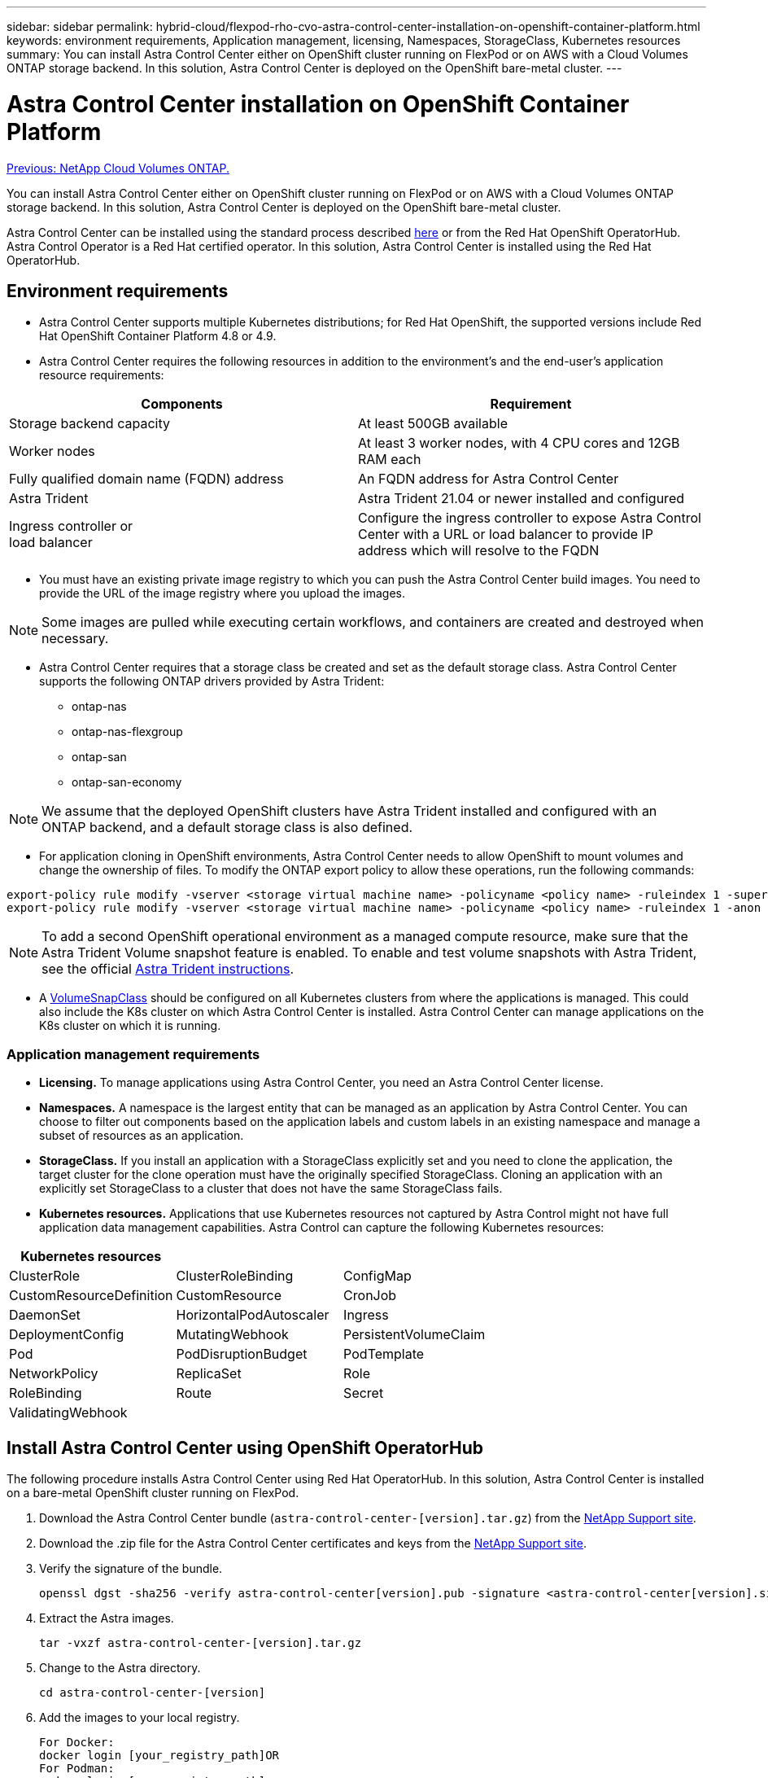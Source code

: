 ---
sidebar: sidebar
permalink: hybrid-cloud/flexpod-rho-cvo-astra-control-center-installation-on-openshift-container-platform.html
keywords: environment requirements, Application management, licensing, Namespaces, StorageClass, Kubernetes resources
summary: You can install Astra Control Center either on OpenShift cluster running on FlexPod or on AWS with a Cloud Volumes ONTAP storage backend. In this solution, Astra Control Center is deployed on the OpenShift bare-metal cluster.
---

= Astra Control Center installation on OpenShift Container Platform
:hardbreaks:
:nofooter:
:icons: font
:linkattrs:
:imagesdir: ./../media/

//
// This file was created with NDAC Version 2.0 (August 17, 2020)
//
// 2022-07-21 11:39:45.679180
//

link:flexpod-rho-cvo-netapp-cloud-volumes-ontap.html[Previous: NetApp Cloud Volumes ONTAP.]

You can install Astra Control Center either on OpenShift cluster running on FlexPod or on AWS with a Cloud Volumes ONTAP storage backend. In this solution, Astra Control Center is deployed on the OpenShift bare-metal cluster.

Astra Control Center can be installed using the standard process described https://docs.netapp.com/us-en/astra-control-center/get-started/install_acc.html[here^] or from the Red Hat OpenShift OperatorHub. Astra Control Operator is a Red Hat certified operator. In this solution, Astra Control Center is installed using the Red Hat OperatorHub.

== Environment requirements

* Astra Control Center supports multiple Kubernetes distributions; for Red Hat OpenShift, the supported versions include Red Hat OpenShift Container Platform 4.8 or 4.9.
* Astra Control Center requires the following resources in addition to the environment’s and the end-user's application resource requirements:

|===
|Components |Requirement

|Storage backend capacity
|At least 500GB available
|Worker nodes
|At least 3 worker nodes, with 4 CPU cores and 12GB RAM each
|Fully qualified domain name (FQDN) address
|An FQDN address for Astra Control Center
|Astra Trident
|Astra Trident 21.04 or newer installed and configured
|Ingress controller or
load balancer
|Configure the ingress controller to expose Astra Control Center with a URL or load balancer to provide IP address which will resolve to the FQDN
|===

* You must have an existing private image registry to which you can push the Astra Control Center build images. You need to provide the URL of the image registry where you upload the images.

[NOTE]
Some images are pulled while executing certain workflows, and containers are created and destroyed when necessary.

* Astra Control Center requires that a storage class be created and set as the default storage class. Astra Control Center supports the following ONTAP drivers provided by Astra Trident:

** ontap-nas
** ontap-nas-flexgroup
** ontap-san
** ontap-san-economy

[NOTE]
We assume that the deployed OpenShift clusters have Astra Trident installed and configured with an ONTAP backend, and a default storage class is also defined.

* For application cloning in OpenShift environments, Astra Control Center needs to allow OpenShift to mount volumes and change the ownership of files. To modify the ONTAP export policy to allow these operations, run the following commands:

....
export-policy rule modify -vserver <storage virtual machine name> -policyname <policy name> -ruleindex 1 -superuser sys
export-policy rule modify -vserver <storage virtual machine name> -policyname <policy name> -ruleindex 1 -anon 65534
....

[NOTE]
To add a second OpenShift operational environment as a managed compute resource, make sure that the Astra Trident Volume snapshot feature is enabled. To enable and test volume snapshots with Astra Trident, see the official https://docs.netapp.com/us-en/trident/trident-use/vol-snapshots.html[Astra Trident instructions^].

* A https://docs.netapp.com/us-en/trident/trident-use/vol-snapshots.html[VolumeSnapClass^] should be configured on all Kubernetes clusters from where the applications is managed. This could also include the K8s cluster on which Astra Control Center is installed. Astra Control Center can manage applications on the K8s cluster on which it is running.

=== Application management requirements

* *Licensing.* To manage applications using Astra Control Center, you need an Astra Control Center license.
* *Namespaces.* A namespace is the largest entity that can be managed as an application by Astra Control Center. You can choose to filter out components based on the application labels and custom labels in an existing namespace and manage a subset of resources as an application.
* *StorageClass.* If you install an application with a StorageClass explicitly set and you need to clone the application, the target cluster for the clone operation must have the originally specified StorageClass. Cloning an application with an explicitly set StorageClass to a cluster that does not have the same StorageClass fails.
* *Kubernetes resources.* Applications that use Kubernetes resources not captured by Astra Control might not have full application data management capabilities. Astra Control can capture the following Kubernetes resources:

|===
|Kubernetes resources | |

|ClusterRole
|ClusterRoleBinding
|ConfigMap
|CustomResourceDefinition
|CustomResource
|CronJob
|DaemonSet
|HorizontalPodAutoscaler
|Ingress
|DeploymentConfig
|MutatingWebhook
|PersistentVolumeClaim
|Pod
|PodDisruptionBudget
|PodTemplate
|NetworkPolicy
|ReplicaSet
|Role
|RoleBinding
|Route
|Secret
|ValidatingWebhook
|
|
|===

== Install Astra Control Center using OpenShift OperatorHub

The following procedure installs Astra Control Center using Red Hat OperatorHub. In this solution, Astra Control Center is installed on a bare-metal OpenShift cluster running on FlexPod.

. Download the Astra Control Center bundle (`astra-control-center-[version].tar.gz`) from the https://mysupport.netapp.com/site/products/all/details/astra-control-center/downloads-tab[NetApp Support site^].
. Download the .zip file for the Astra Control Center certificates and keys from the https://mysupport.netapp.com/site/products/all/details/astra-control-center/downloads-tab[NetApp Support site^].
. Verify the signature of the bundle.
+
....
openssl dgst -sha256 -verify astra-control-center[version].pub -signature <astra-control-center[version].sig astra-control-center[version].tar.gz
....

. Extract the Astra images.
+
....
tar -vxzf astra-control-center-[version].tar.gz
....

. Change to the Astra directory.
+
....
cd astra-control-center-[version]
....

. Add the images to your local registry.
+
....
For Docker:
docker login [your_registry_path]OR
For Podman:
podman login [your_registry_path]
....

. Use the appropriate script to load the images, tag the images, and push them to your local registry.
+
For Docker:
+
....
export REGISTRY=[Docker_registry_path]
for astraImageFile in $(ls images/*.tar) ; do
  # Load to local cache. And store the name of the loaded image trimming the 'Loaded images: '
  astraImage=$(docker load --input ${astraImageFile} | sed 's/Loaded image: //')
  astraImage=$(echo ${astraImage} | sed 's!localhost/!!')
  # Tag with local image repo.
  docker tag ${astraImage} ${REGISTRY}/${astraImage}
  # Push to the local repo.
  docker push ${REGISTRY}/${astraImage}
done
....
+
For Podman:
+
....
export REGISTRY=[Registry_path]
for astraImageFile in $(ls images/*.tar) ; do
  # Load to local cache. And store the name of the loaded image trimming the 'Loaded images: '
  astraImage=$(podman load --input ${astraImageFile} | sed 's/Loaded image(s): //')
  astraImage=$(echo ${astraImage} | sed 's!localhost/!!')
  # Tag with local image repo.
  podman tag ${astraImage} ${REGISTRY}/${astraImage}
  # Push to the local repo.
  podman push ${REGISTRY}/${astraImage}
done
....

. Log into the bare-metal OpenShift cluster web console. From the side menu, select Operators > OperatorHub. Enter `astra` to list the `netapp-acc-operator`.
+
image:flexpod-rho-cvo-image11.png[Error: Missing Graphic Image]
+
[NOTE]
`netapp-acc-operator` is a certified Red Hat OpenShift Operator and is listed under the OperatorHub catalogue.

. Select `netapp-acc-operator` and click Install.
+
image:flexpod-rho-cvo-image12.png[Error: Missing Graphic Image]

. Select the appropriate options and click Install.
+
image:flexpod-rho-cvo-image13.png[Error: Missing Graphic Image]

. Approve the installation and wait for the operator to be installed.
+
image:flexpod-rho-cvo-image14.png[Error: Missing Graphic Image]

. At this stage, the operator is installed successfully and ready for use. Click View Operator to start the installation of Astra Control Center.
+
image:flexpod-rho-cvo-image15.png[Error: Missing Graphic Image]

. Before installing Astra Control Center, create the pull secret to download Astra images from the Docker registry that you pushed earlier.
+
image:flexpod-rho-cvo-image16.png[Error: Missing Graphic Image]

. To pull the Astra Control Center images from your Docker private repo, create a secret in the `netapp-acc-operator` namespace. This secret name is provided in the Astra Control Center YAML manifest in a later step.
+
image:flexpod-rho-cvo-image17.png[Error: Missing Graphic Image]

. From the side menu, select Operators > Installed Operators and click Create Instance under the provided APIs section.
+
image:flexpod-rho-cvo-image18.png[Error: Missing Graphic Image]

. Complete the Create AstraControlCenter form. Provide the name, Astra address, and Astra version.
+
image:flexpod-rho-cvo-image19.png[Error: Missing Graphic Image]
+
[NOTE]
Under Astra Address, provide the FQDN address for Astra Control Center. This address is used to access the Astra Control Center Web console. The FQDN should also resolve to a reachable IP network and should be configured in the DNS.

. Enter an account name, email address, administrator last name, and retain the default volume reclaim policy. If you are using a load balancer, set the Ingress Type to `AccTraefik`. Otherwise, select Generic for `Ingress.Controller`. Under Image Registry, enter the container image registry path and secret.
+
image:flexpod-rho-cvo-image20.png[Error: Missing Graphic Image]
+
[NOTE]
In this solution, the Metallb load balancer is used. Therefore, the ingress type is AccTraefik. This exposes the Astra Control Center traefik gateway as a Kubernetes service of type LoadBalancer.

. Enter the admin first name, configure the resource scaling, and provide the storage class. Click Create.
+
image:flexpod-rho-cvo-image21.png[Error: Missing Graphic Image]
+
The status of the Astra Control Center instance should change from Deploying to Ready.
+
image:flexpod-rho-cvo-image22.png[Error: Missing Graphic Image]

. Verify that all system components have been installed successfully and that all pods are running.
+
....
root@abhinav-ansible# oc get pods -n netapp-acc-operator
NAME                                               READY   STATUS    RESTARTS   AGE
acc-helm-repo-77745b49b5-7zg2v                     1/1     Running   0          10m
acc-operator-controller-manager-5c656c44c6-tqnmn   2/2     Running   0          13m
activity-589c6d59f4-x2sfs                          1/1     Running   0          6m4s
api-token-authentication-4q5lj                     1/1     Running   0          5m26s
api-token-authentication-pzptd                     1/1     Running   0          5m27s
api-token-authentication-tbtg6                     1/1     Running   0          5m27s
asup-669df8d49-qps54                               1/1     Running   0          5m26s
authentication-5867c5f56f-dnpp2                    1/1     Running   0          3m54s
bucketservice-85495bc475-5zcc5                     1/1     Running   0          5m55s
cert-manager-67f486bbc6-txhh6                      1/1     Running   0          9m5s
cert-manager-cainjector-75959db744-4l5p5           1/1     Running   0          9m6s
cert-manager-webhook-765556b869-g6wdf              1/1     Running   0          9m6s
cloud-extension-5d595f85f-txrfl                    1/1     Running   0          5m27s
cloud-insights-service-674649567b-5s4wd            1/1     Running   0          5m49s
composite-compute-6b58d48c69-46vhc                 1/1     Running   0          6m11s
composite-volume-6d447fd959-chnrt                  1/1     Running   0          5m27s
credentials-66668f8ddd-8qc5b                       1/1     Running   0          7m20s
entitlement-fd6fc5c58-wxnmh                        1/1     Running   0          6m20s
features-756bbb7c7c-rgcrm                          1/1     Running   0          5m26s
fluent-bit-ds-278pg                                1/1     Running   0          3m35s
fluent-bit-ds-5pqc6                                1/1     Running   0          3m35s
fluent-bit-ds-8l7cq                                1/1     Running   0          3m35s
fluent-bit-ds-9qbft                                1/1     Running   0          3m35s
fluent-bit-ds-nj475                                1/1     Running   0          3m35s
fluent-bit-ds-x9pd8                                1/1     Running   0          3m35s
graphql-server-698d6f4bf-kftwc                     1/1     Running   0          3m20s
identity-5d4f4c87c9-wjz6c                          1/1     Running   0          6m27s
influxdb2-0                                        1/1     Running   0          9m33s
krakend-657d44bf54-8cb56                           1/1     Running   0          3m21s
license-594bbdc-rghdg                              1/1     Running   0          6m28s
login-ui-6c65fbbbd4-jg8wz                          1/1     Running   0          3m17s
loki-0                                             1/1     Running   0          9m30s
metrics-facade-75575f69d7-hnlk6                    1/1     Running   0          6m10s
monitoring-operator-65dff79cfb-z78vk               2/2     Running   0          3m47s
nats-0                                             1/1     Running   0          10m
nats-1                                             1/1     Running   0          9m43s
nats-2                                             1/1     Running   0          9m23s
nautilus-7bb469f857-4hlc6                          1/1     Running   0          6m3s
nautilus-7bb469f857-vz94m                          1/1     Running   0          4m42s
openapi-8586db4bcd-gwwvf                           1/1     Running   0          5m41s
packages-6bdb949cfb-nrq8l                          1/1     Running   0          6m35s
polaris-consul-consul-server-0                     1/1     Running   0          9m22s
polaris-consul-consul-server-1                     1/1     Running   0          9m22s
polaris-consul-consul-server-2                     1/1     Running   0          9m22s
polaris-mongodb-0                                  2/2     Running   0          9m22s
polaris-mongodb-1                                  2/2     Running   0          8m58s
polaris-mongodb-2                                  2/2     Running   0          8m34s
polaris-ui-5df7687dbd-trcnf                        1/1     Running   0          3m18s
polaris-vault-0                                    1/1     Running   0          9m18s
polaris-vault-1                                    1/1     Running   0          9m18s
polaris-vault-2                                    1/1     Running   0          9m18s
public-metrics-7b96476f64-j88bw                    1/1     Running   0          5m48s
storage-backend-metrics-5fd6d7cd9c-vcb4j           1/1     Running   0          5m59s
storage-provider-bb85ff965-m7qrq                   1/1     Running   0          5m25s
telegraf-ds-4zqgz                                  1/1     Running   0          3m36s
telegraf-ds-cp9x4                                  1/1     Running   0          3m36s
telegraf-ds-h4n59                                  1/1     Running   0          3m36s
telegraf-ds-jnp2q                                  1/1     Running   0          3m36s
telegraf-ds-pdz5j                                  1/1     Running   0          3m36s
telegraf-ds-znqtp                                  1/1     Running   0          3m36s
telegraf-rs-rt64j                                  1/1     Running   0          3m36s
telemetry-service-7dd9c74bfc-sfkzt                 1/1     Running   0          6m19s
tenancy-d878b7fb6-wf8x9                            1/1     Running   0          6m37s
traefik-6548496576-5v2g6                           1/1     Running   0          98s
traefik-6548496576-g82pq                           1/1     Running   0          3m8s
traefik-6548496576-psn49                           1/1     Running   0          38s
traefik-6548496576-qrkfd                           1/1     Running   0          2m53s
traefik-6548496576-srs6r                           1/1     Running   0          98s
trident-svc-679856c67-78kbt                        1/1     Running   0          5m27s
vault-controller-747d664964-xmn6c                  1/1     Running   0          7m37s
....
+
[NOTE]
Each pod should have a status of Running. It might take several minutes before the system pods are deployed.

. When all pods are running, run the following command to retrieve the one-time password. In the YAML version of the output, check the `status.deploymentState` field for the deployed value, and then copy the `status.uuid` value. The password is `ACC-` followed by the UUID value. (ACC-[UUID]).
+
....
root@abhinav-ansible# oc get acc -o yaml -n netapp-acc-operator
....

. In a browser, navigate to the URL by using the FQDN that you had provided.
. Log in using the default user name, which is the email address provided during the installation and the one-time password ACC-[UUID].
+
image:flexpod-rho-cvo-image23.png[Error: Missing Graphic Image]
+
[NOTE]
If you enter an incorrect password three times, then the administrator account is locked for 15 minutes.

. Change the password and proceed.
+
image:flexpod-rho-cvo-image24.png[Error: Missing Graphic Image]

For more information about the Astra Control Center installation, see the https://docs.netapp.com/us-en/astra-control-center/get-started/install_overview.html[Astra Control Center Installation overview^] page.

== Set up Astra Control Center

After you install Astra Control Center, log into the UI, upload the license, add clusters, manage storage, and add buckets.

. On the home page under Account, go to the License tab and select Add License to upload the Astra license.
+
image:flexpod-rho-cvo-image25.png[Error: Missing Graphic Image]

. Before adding the OpenShift cluster, create an Astra Trident Volume snapshot class from the OpenShift web console. The Volume snapshot class is configured with the `csi.trident.netapp.io` driver.
+
image:flexpod-rho-cvo-image26.png[Error: Missing Graphic Image]

. To add the Kubernetes cluster, go to Clusters on the home page and click Add Kubernetes Cluster. Then upload the `kubeconfig` file for the cluster and provide a credential name. Click Next.
+
image:flexpod-rho-cvo-image27.png[Error: Missing Graphic Image]

. The existing storage classes are discovered automatically. Select the default storage class, click Next, and then click Add cluster.
+
image:flexpod-rho-cvo-image28.png[Error: Missing Graphic Image]

. The cluster is added in few minutes. To add additional OpenShift Container Platform clusters, repeat steps 1–4.
+
[NOTE]
To add an additional OpenShift operational environment as a managed compute resource, make sure that the Astra Trident https://netapp-trident.readthedocs.io/en/latest/kubernetes/concepts/objects.html?highlight=VolumeSnapshotClass[VolumeSnapshotClass objects^] are defined.

. To manage the storage, go to Backends, click the three dots under Actions against the backend that you would like to manage. Click Manage.
+
image:flexpod-rho-cvo-image29.png[Error: Missing Graphic Image]

. Provide the ONTAP credentials and click Next. Review the information and click Managed. The backends should look like the following example.
+
image:flexpod-rho-cvo-image30.png[Error: Missing Graphic Image]

. To add a bucket to Astra Control, select Buckets and click Add.
+
image:flexpod-rho-cvo-image31.png[Error: Missing Graphic Image]

. Select the bucket type and provide the bucket name, S3 server name, or IP address and S3 credential. Click Update.
+
image:flexpod-rho-cvo-image32.png[Error: Missing Graphic Image]
+
[NOTE]
In this solution, AWS S3 and ONTAP S3 buckets are both used. You can also use StorageGRID.
+
The Bucket state should be Healthy.
+
image:flexpod-rho-cvo-image33.png[Error: Missing Graphic Image]

As a part of Kubernetes cluster registration with Astra Control Center for application-aware data management, Astra Control automatically creates role bindings and a NetApp monitoring namespace to collect metrics and logs from the application pods and worker nodes. Make one of the supported ONTAP-based storage classes the default.

After you https://docs.netapp.com/us-en/astra-control-center/get-started/setup_overview.html[add a cluster to Astra Control management^], you can install apps on the cluster (outside of Astra Control) and then go to the Apps page in Astra Control to manage the apps and their resources. For more information about managing apps with Astra, see the https://docs.netapp.com/us-en/astra-control-center/use/manage-apps.html[App management requirements^].

link:flexpod-rho-cvo-solution-validation_overview.html[Next: Solution validation overview.]
